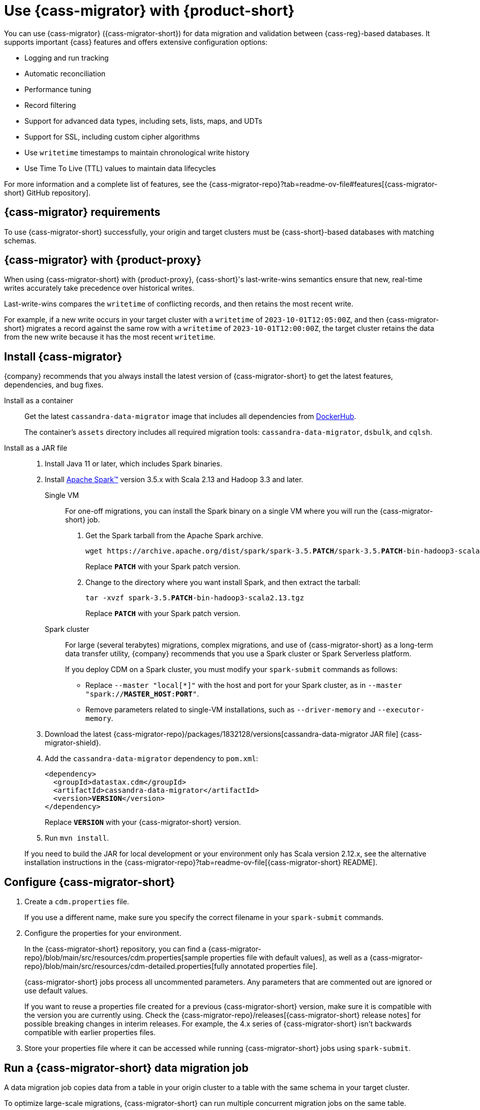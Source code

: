 = Use {cass-migrator} with {product-short}
:navtitle: Use {cass-migrator}
:description: Use {cass-migrator} to migrate data with {product-short}
:page-aliases: cdm-parameters.adoc, ROOT:cdm-steps.adoc

//This page was an exact duplicate of cdm-overview.adoc and the (now deleted) cdm-steps.adoc, they are just in different parts of the nav.

// tag::body[]
You can use {cass-migrator} ({cass-migrator-short}) for data migration and validation between {cass-reg}-based databases.
It supports important {cass} features and offers extensive configuration options:

* Logging and run tracking
* Automatic reconciliation
* Performance tuning
* Record filtering
* Support for advanced data types, including sets, lists, maps, and UDTs
* Support for SSL, including custom cipher algorithms
* Use `writetime` timestamps to maintain chronological write history
* Use Time To Live (TTL) values to maintain data lifecycles

For more information and a complete list of features, see the {cass-migrator-repo}?tab=readme-ov-file#features[{cass-migrator-short} GitHub repository].

== {cass-migrator} requirements

To use {cass-migrator-short} successfully, your origin and target clusters must be {cass-short}-based databases with matching schemas.

== {cass-migrator} with {product-proxy}

When using {cass-migrator-short} with {product-proxy}, {cass-short}'s last-write-wins semantics ensure that new, real-time writes accurately take precedence over historical writes.

Last-write-wins compares the `writetime` of conflicting records, and then retains the most recent write.

For example, if a new write occurs in your target cluster with a `writetime` of `2023-10-01T12:05:00Z`, and then {cass-migrator-short} migrates a record against the same row with a `writetime` of `2023-10-01T12:00:00Z`, the target cluster retains the data from the new write because it has the most recent `writetime`.

== Install {cass-migrator}

{company} recommends that you always install the latest version of {cass-migrator-short} to get the latest features, dependencies, and bug fixes.

[tabs]
======
Install as a container::
+
--
Get the latest `cassandra-data-migrator` image that includes all dependencies from https://hub.docker.com/r/datastax/cassandra-data-migrator[DockerHub].

The container's `assets` directory includes all required migration tools: `cassandra-data-migrator`, `dsbulk`, and `cqlsh`.
--

Install as a JAR file::
+
--
. Install Java 11 or later, which includes Spark binaries.

. Install https://spark.apache.org/downloads.html[Apache Spark(TM)] version 3.5.x with Scala 2.13 and Hadoop 3.3 and later.
+
[tabs]
====
Single VM::
+
For one-off migrations, you can install the Spark binary on a single VM where you will run the {cass-migrator-short} job.
+
. Get the Spark tarball from the Apache Spark archive.
+
[source,bash,subs="+quotes"]
----
wget https://archive.apache.org/dist/spark/spark-3.5.**PATCH**/spark-3.5.**PATCH**-bin-hadoop3-scala2.13.tgz
----
+
Replace `**PATCH**` with your Spark patch version.
+
. Change to the directory where you want install Spark, and then extract the tarball:
+
[source,bash,subs="+quotes"]
----
tar -xvzf spark-3.5.**PATCH**-bin-hadoop3-scala2.13.tgz
----
+
Replace `**PATCH**` with your Spark patch version.

Spark cluster::
+
For large (several terabytes) migrations, complex migrations, and use of {cass-migrator-short} as a long-term data transfer utility, {company} recommends that you use a Spark cluster or Spark Serverless platform.
+
If you deploy CDM on a Spark cluster, you must modify your `spark-submit` commands as follows:
+
* Replace `--master "local[*]"` with the host and port for your Spark cluster, as in `--master "spark://**MASTER_HOST**:**PORT**"`.
* Remove parameters related to single-VM installations, such as `--driver-memory` and `--executor-memory`.
====

. Download the latest {cass-migrator-repo}/packages/1832128/versions[cassandra-data-migrator JAR file] {cass-migrator-shield}.

. Add the `cassandra-data-migrator` dependency to `pom.xml`:
+
[source,xml,subs="+quotes"]
----
<dependency>
  <groupId>datastax.cdm</groupId>
  <artifactId>cassandra-data-migrator</artifactId>
  <version>**VERSION**</version>
</dependency>
----
+
Replace `**VERSION**` with your {cass-migrator-short} version.

. Run `mvn install`.

If you need to build the JAR for local development or your environment only has Scala version 2.12.x, see the alternative installation instructions in the {cass-migrator-repo}?tab=readme-ov-file[{cass-migrator-short} README].
--
======

== Configure {cass-migrator-short}

. Create a `cdm.properties` file.
+
If you use a different name, make sure you specify the correct filename in your `spark-submit` commands.

. Configure the properties for your environment.
+
In the {cass-migrator-short} repository, you can find a {cass-migrator-repo}/blob/main/src/resources/cdm.properties[sample properties file with default values], as well as a {cass-migrator-repo}/blob/main/src/resources/cdm-detailed.properties[fully annotated properties file].
+
{cass-migrator-short} jobs process all uncommented parameters.
Any parameters that are commented out are ignored or use default values.
+
If you want to reuse a properties file created for a previous {cass-migrator-short} version, make sure it is compatible with the version you are currently using.
Check the {cass-migrator-repo}/releases[{cass-migrator-short} release notes] for possible breaking changes in interim releases.
For example, the 4.x series of {cass-migrator-short} isn't backwards compatible with earlier properties files.

. Store your properties file where it can be accessed while running {cass-migrator-short} jobs using `spark-submit`.

[#migrate]
== Run a {cass-migrator-short} data migration job

A data migration job copies data from a table in your origin cluster to a table with the same schema in your target cluster.

To optimize large-scale migrations, {cass-migrator-short} can run multiple concurrent migration jobs on the same table.

The following `spark-submit` command migrates one table from the origin to the target cluster, using the configuration in your properties file.
The migration job is specified in the `--class` argument.

[tabs]
======
Local installation::
+
--
[source,bash,subs="+quotes,+attributes"]
----
./spark-submit --properties-file cdm.properties \
--conf spark.cdm.schema.origin.keyspaceTable="**KEYSPACE_NAME**.**TABLE_NAME**" \
--master "local[{asterisk}]" --driver-memory 25G --executor-memory 25G \
--class com.datastax.cdm.job.Migrate cassandra-data-migrator-**VERSION**.jar &> logfile_name_$(date +%Y%m%d_%H_%M).txt
----

Replace or modify the following, if needed:

* `--properties-file cdm.properties`: If your properties file has a different name, specify the actual name of your properties file.
+
Depending on where your properties file is stored, you might need to specify the full or relative file path.

* `**KEYSPACE_NAME**.**TABLE_NAME**`: Specify the name of the table that you want to migrate and the keyspace that it belongs to.
+
You can also set `spark.cdm.schema.origin.keyspaceTable` in your properties file using the same format of `**KEYSPACE_NAME**.**TABLE_NAME**`.

* `--driver-memory` and `--executor-memory`: For local installations, specify the appropriate memory settings for your environment.

* `**VERSION**`: Specify the full {cass-migrator-short} version that you installed, such as `5.2.1`.
--

Spark cluster::
+
--
[source,bash,subs="+quotes"]
----
./spark-submit --properties-file cdm.properties \
--conf spark.cdm.schema.origin.keyspaceTable="**KEYSPACE_NAME**.**TABLE_NAME**" \
--master "spark://**MASTER_HOST**:**PORT**" \
--class com.datastax.cdm.job.Migrate cassandra-data-migrator-**VERSION**.jar &> logfile_name_$(date +%Y%m%d_%H_%M).txt
----

Replace or modify the following, if needed:

* `--properties-file cdm.properties`: If your properties file has a different name, specify the actual name of your properties file.
+
Depending on where your properties file is stored, you might need to specify the full or relative file path.

* `**KEYSPACE_NAME**.**TABLE_NAME**`: Specify the name of the table that you want to migrate and the keyspace that it belongs to.
+
You can also set `spark.cdm.schema.origin.keyspaceTable` in your properties file using the same format of `**KEYSPACE_NAME**.**TABLE_NAME**`.

* `--master`: Provide the URL of your Spark cluster.

* `**VERSION**`: Specify the full {cass-migrator-short} version that you installed, such as `5.2.1`.
--
======

This command generates a log file (`logfile_name_**TIMESTAMP**.txt`) instead of logging output to the console.

For additional modifications to this command, see <<advanced>>.

[#cdm-validation-steps]
== Run a {cass-migrator-short} data validation job

After migrating data, use {cass-migrator-short}'s data validation mode to identify any inconsistencies between the origin and target tables, such as missing or mismatched records.

Optionally, {cass-migrator-short} can automatically correct discrepancies in the target cluster during validation.

. Use the following `spark-submit` command to run a data validation job using the configuration in your properties file.
The data validation job is specified in the `--class` argument.
+
[tabs]
======
Local installation::
+
--
[source,bash,subs="+quotes,+attributes"]
----
./spark-submit --properties-file cdm.properties \
--conf spark.cdm.schema.origin.keyspaceTable="**KEYSPACE_NAME**.**TABLE_NAME**" \
--master "local[{asterisk}]" --driver-memory 25G --executor-memory 25G \
--class com.datastax.cdm.job.DiffData cassandra-data-migrator-**VERSION**.jar &> logfile_name_$(date +%Y%m%d_%H_%M).txt
----

Replace or modify the following, if needed:

* `--properties-file cdm.properties`: If your properties file has a different name, specify the actual name of your properties file.
+
Depending on where your properties file is stored, you might need to specify the full or relative file path.

* `**KEYSPACE_NAME**.**TABLE_NAME**`: Specify the name of the table that you want to validate and the keyspace that it belongs to.
+
You can also set `spark.cdm.schema.origin.keyspaceTable` in your properties file using the same format of `**KEYSPACE_NAME**.**TABLE_NAME**`.

* `--driver-memory` and `--executor-memory`: For local installations, specify the appropriate memory settings for your environment.

* `**VERSION**`: Specify the full {cass-migrator-short} version that you installed, such as `5.2.1`.
--

Spark cluster::
+
--
[source,bash,subs="+quotes"]
----
./spark-submit --properties-file cdm.properties \
--conf spark.cdm.schema.origin.keyspaceTable="**KEYSPACE_NAME**.**TABLE_NAME**" \
--master "spark://**MASTER_HOST**:**PORT**" \
--class com.datastax.cdm.job.DiffData cassandra-data-migrator-**VERSION**.jar &> logfile_name_$(date +%Y%m%d_%H_%M).txt
----

Replace or modify the following, if needed:

* `--properties-file cdm.properties`: If your properties file has a different name, specify the actual name of your properties file.
+
Depending on where your properties file is stored, you might need to specify the full or relative file path.

* `**KEYSPACE_NAME**.**TABLE_NAME**`: Specify the name of the table that you want to validate and the keyspace that it belongs to.
+
You can also set `spark.cdm.schema.origin.keyspaceTable` in your properties file using the same format of `**KEYSPACE_NAME**.**TABLE_NAME**`.

* `--master`: Provide the URL of your Spark cluster.

* `**VERSION**`: Specify the full {cass-migrator-short} version that you installed, such as `5.2.1`.
--
======

. Allow the command some time to run, and then open the log file (`logfile_name_**TIMESTAMP**.txt`) and look for `ERROR` entries.
+
The {cass-migrator-short} validation job records differences as `ERROR` entries in the log file, listed by primary key values.
For example:
+
[source,plaintext]
----
23/04/06 08:43:06 ERROR DiffJobSession: Mismatch row found for key: [key3] Mismatch: Target Index: 1 Origin: valueC Target: value999)
23/04/06 08:43:06 ERROR DiffJobSession: Corrected mismatch row in target: [key3]
23/04/06 08:43:06 ERROR DiffJobSession: Missing target row found for key: [key2]
23/04/06 08:43:06 ERROR DiffJobSession: Inserted missing row in target: [key2]
----
+
When validating large datasets or multiple tables, you might want to extract the complete list of missing or mismatched records.
There are many ways to do this.
For example, you can grep for all `ERROR` entries in your {cass-migrator-short} log files or use the `log4j2` example provided in the {cass-migrator-repo}?tab=readme-ov-file#steps-for-data-validation[{cass-migrator-short} repository].

=== Run a validation job in AutoCorrect mode

Optionally, you can run {cass-migrator-short} validation jobs in **AutoCorrect** mode, which offers the following functions:

* `autocorrect.missing`: Add any missing records in the target with the value from the origin.

* `autocorrect.mismatch`: Reconcile any mismatched records between the origin and target by replacing the target value with the origin value.
+
[IMPORTANT]
====
Timestamps have an effect on this function.

If the `writetime` of the origin record (determined with `.writetime.names`) is before the `writetime` of the corresponding target record, then the original write won't appear in the target cluster.

This comparative state can be challenging to troubleshoot if individual columns or cells were modified in the target cluster.
====

* `autocorrect.missing.counter`: By default, counter tables are not copied when missing, unless explicitly set.

In your `cdm.properties` file, use the following properties to enable (`true`) or disable (`false`) autocorrect functions:

[source,properties]
----
spark.cdm.autocorrect.missing                     false|true
spark.cdm.autocorrect.mismatch                    false|true
spark.cdm.autocorrect.missing.counter             false|true
----

The {cass-migrator-short} validation job never deletes records from either the origin or target.
Data validation only inserts or updates data on the target.

For an initial data validation, consider disabling AutoCorrect so that you can generate a list of data discrepancies, investigate those discrepancies, and then decide whether you want to rerun the validation with AutoCorrect enabled.

[#advanced]
== Additional {cass-migrator-short} options

You can modify your properties file or append additional `--conf` arguments to your `spark-submit` commands to customize your {cass-migrator-short} jobs.
For example, you can do the following:

* Check for large field guardrail violations before migrating.
* Use the `partition.min` and `partition.max` parameters to migrate or validate specific token ranges.
* Use the `track-run` feature to monitor progress and rerun a failed migration or validation job from point of failure.

For all options, see the {cass-migrator-repo}[{cass-migrator-short} repository].
Specifically, see the {cass-migrator-repo}/blob/main/src/resources/cdm-detailed.properties[fully annotated properties file].

== Troubleshoot {cass-migrator-short}

.Java NoSuchMethodError
[%collapsible]
====
If you installed Spark as a JAR file, and your Spark and Scala versions aren't compatible with your installed version of {cass-migrator-short}, {cass-migrator-short} jobs can throw exceptions such a the following:

[source,console]
----
Exception in thread "main" java.lang.NoSuchMethodError: 'void scala.runtime.Statics.releaseFence()'
----

Make sure that your Spark binary is compatible with your {cass-migrator-short} version.
If you installed an earlier version of {cass-migrator-short}, you might need to install an earlier Spark binary.
====

.Rerun a failed or partially completed job
[%collapsible]
====
You can use the `track-run` feature to track the progress of a migration or validation, and then, if necessary, use the `run-id` to rerun a failed job from the last successful migration or validation point.

For more information, see the {cass-migrator-repo}[{cass-migrator-short} repository] and the {cass-migrator-repo}/blob/main/src/resources/cdm-detailed.properties[fully annotated properties file].
====
// end::body[]